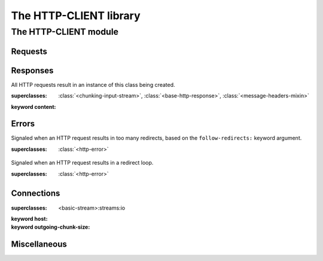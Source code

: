 ***********************
The HTTP-CLIENT library
***********************

.. current-library:: http-client
.. current-module:: http-client


The HTTP-CLIENT module
======================

Requests
--------

.. generic-function:: http-request
   :sealed:

   Perform a complete HTTP request and response.

   :signature: http-request (request-method url #key headers parameters content follow-redirects stream) => (response)

   :parameter request-method: An instance of :drm:`<byte-string>`
   :parameter url: A string or a URI.
   :parameter #key headers: A :drm:`<table>` of strings mapping header names to values.
   :parameter #key parameters: A :drm:`<table>` of strings mapping query parameter names to values.
   :parameter #key content: An instance of :drm:`<string>` or :drm:`<table>`.  If given a
     :drm:`<table>` it will be converted to application/x-www-urlencoded-form.
   :parameter #key follow-redirects: A :drm:`<boolean>` or :drm:`<integer>`.  If an integer, this
     is the maximum number of redirects to follow.  ``#t`` means no limit.
   :parameter #key stream: A stream to which response content will be copied.  If this is provided
     the response data will not be stored in the :func:`response-content` slot.
   :value response: An instance of :class:`<http-response>`.

.. constant:: http-delete

   Convenience function for performing a DELETE request, equivalent to curry(http-request, "DELETE").

.. constant:: http-get

   Convenience function for performing a GET request, equivalent to curry(http-request, "GET").

.. constant:: http-head

   Convenience function for performing a HEAD request, equivalent to curry(http-request, "HEAD").

.. constant:: http-options

   Convenience function for performing an OPTIONS request, equivalent to curry(http-request, "OPTIONS").

.. constant:: http-post

   Convenience function for performing a POST request, equivalent to curry(http-request, "POST").

.. constant:: http-put

   Convenience function for performing a PUT request, equivalent to curry(http-request, "PUT").

.. generic-function:: send-request

   Send an HTTP request over an existing connection.  This is a low-level API.

   :signature: send-request (conn request-method url #rest start-request-args #key content #all-keys) => ()

   :parameter conn: An instance of :class:`<http-connection>`.
   :parameter request-method: An instance of :drm:`<byte-string>`.
   :parameter url: An instance :drm:`<string>` or :class:`<uri>`.
   :parameter #rest start-request-args: An instance of :drm:`<object>`.
   :parameter #key content: An instance of :drm:`<byte-string>`.

.. generic-function:: start-request

   Send the request line and request headers over an existing connection but do
   not send any content.  This is a low-level API.

   :signature: start-request (conn request-method url #key headers standard-headers http-version) => ()

   :parameter conn: An instance of :class:`<http-connection>`.
   :parameter request-method: An instance of :drm:`<byte-string>`.
   :parameter url: An instance :drm:`<string>` or :class:`<uri>`.
   :parameter #key headers: An instance of :drm:`<object>`.
   :parameter #key standard-headers: An instance of :drm:`<object>`.
   :parameter #key http-version: An instance of :drm:`<byte-string>`.

.. generic-function:: finish-request

   Finish sending a request over an existing connection by, for example, sending a zero-length chunk in a chunked request.  This is a low-level API.

   :signature: finish-request (conn) => ()

   :parameter conn: An instance of :class:`<http-connection>`.

Responses
---------

.. class:: <http-response>
   :open:
   :primary:

   All HTTP requests result in an instance of this class being created.

   :superclasses: :class:`<chunking-input-stream>`, :class:`<base-http-response>`, :class:`<message-headers-mixin>`

   :keyword content:

.. generic-function:: read-response
   :open:

   Read the content of a response from an existing connection after headers
   have already been read.  This is a low-level API.

   :signature: read-response (conn #key read-content response-class) => (response)

   :parameter conn: An instance of :class:`<http-connection>`.
   :parameter #key read-content: An instance of :drm:`<boolean>`.
   :parameter #key response-class: A subclass of :class:`<http-response>`.  The default is :class:`<http-response>`.
   :value response: An instance of :class:`<http-response>`.

.. generic-function:: response-content

   Fetch the content of a response from a :class:`<http-response>`.

   :signature: response-content (response) => (content)

   :parameter response: An instance of :class:`<http-response>`.
   :value content: ``#f`` or an instance of :drm:`<byte-string>`.


Errors
------

.. class:: <maximum-redirects-exceeded>
   :open:

   Signaled when an HTTP request results in too many redirects, based on the
   ``follow-redirects:`` keyword argument.

   :superclasses: :class:`<http-error>`


.. class:: <redirect-loop-detected>
   :open:

   Signaled when an HTTP request results in a redirect loop.

   :superclasses: :class:`<http-error>`


Connections
-----------

.. macro:: with-http-connection

   Open an HTTP connection and keep it open by automatically adding
   "Connection: Keep-alive" headers.  For most uses, this should be the only
   connection-related API needed.

   Example::

     with-http-connection (conn = "opendylan.org", port: 80, outgoing-chunk-size: 8192)
       send-request(conn, "GET", "/")
       let response :: <http-response> = read-response(conn);
       ...content is in response.response-content...

       send-request(conn, "POST", "/blah", content: "...");
       let response :: <http-response> = read-response(conn);
       ...
     end;

   Note that the port and outgoing-chunk-size specified above are the default
   values.  It is also possible to supply a :class:`<uri>` instead of a
   hostname and port number::

     with-http-connection (conn = uri) ... end
       

.. class:: <http-connection>
   :open:

   :superclasses: <basic-stream>:streams:io

   :keyword host:
   :keyword outgoing-chunk-size:


.. generic-function:: connection-host

   :signature: connection-host (object) => (#rest results)

   :parameter object: An instance of :drm:`<object>`.
   :value #rest results: An instance of :drm:`<object>`.

.. generic-function:: connection-port

   :signature: connection-port (conn) => (#rest results)

   :parameter conn: An instance of :drm:`<object>`.
   :value #rest results: An instance of :drm:`<object>`.

.. function:: make-http-connection

   :signature: make-http-connection (host-or-url #rest initargs #key port #all-keys) => (#rest results)

   :parameter host-or-url: An instance of :drm:`<object>`.
   :parameter #rest initargs: An instance of :drm:`<object>`.
   :parameter #key port: An instance of :drm:`<object>`.
   :value #rest results: An instance of :drm:`<object>`.

.. generic-function:: note-bytes-sent
   :open:

   :signature: note-bytes-sent (conn byte-count) => (#rest results)

   :parameter conn: An instance of :class:`<http-connection>`.
   :parameter byte-count: An instance of :drm:`<integer>`.
   :value #rest results: An instance of :drm:`<object>`.

.. generic-function:: outgoing-chunk-size

   :signature: outgoing-chunk-size (object) => (#rest results)

   :parameter object: An instance of :drm:`<object>`.
   :value #rest results: An instance of :drm:`<object>`.

.. generic-function:: outgoing-chunk-size-setter

   :signature: outgoing-chunk-size-setter (value object) => (#rest results)

   :parameter value: An instance of :drm:`<object>`.
   :parameter object: An instance of :drm:`<object>`.
   :value #rest results: An instance of :drm:`<object>`.

Miscellaneous
-------------

.. variable:: *http-client-log*
